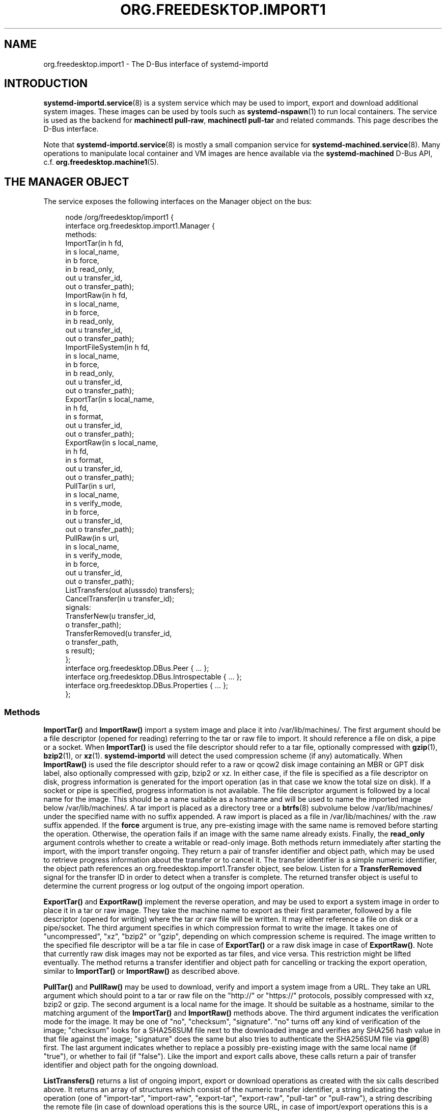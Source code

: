 '\" t
.TH "ORG\&.FREEDESKTOP\&.IMPORT1" "5" "" "systemd 248" "org.freedesktop.import1"
.\" -----------------------------------------------------------------
.\" * Define some portability stuff
.\" -----------------------------------------------------------------
.\" ~~~~~~~~~~~~~~~~~~~~~~~~~~~~~~~~~~~~~~~~~~~~~~~~~~~~~~~~~~~~~~~~~
.\" http://bugs.debian.org/507673
.\" http://lists.gnu.org/archive/html/groff/2009-02/msg00013.html
.\" ~~~~~~~~~~~~~~~~~~~~~~~~~~~~~~~~~~~~~~~~~~~~~~~~~~~~~~~~~~~~~~~~~
.ie \n(.g .ds Aq \(aq
.el       .ds Aq '
.\" -----------------------------------------------------------------
.\" * set default formatting
.\" -----------------------------------------------------------------
.\" disable hyphenation
.nh
.\" disable justification (adjust text to left margin only)
.ad l
.\" -----------------------------------------------------------------
.\" * MAIN CONTENT STARTS HERE *
.\" -----------------------------------------------------------------
.SH "NAME"
org.freedesktop.import1 \- The D\-Bus interface of systemd\-importd
.SH "INTRODUCTION"
.PP
\fBsystemd-importd.service\fR(8)
is a system service which may be used to import, export and download additional system images\&. These images can be used by tools such as
\fBsystemd-nspawn\fR(1)
to run local containers\&. The service is used as the backend for
\fBmachinectl pull\-raw\fR,
\fBmachinectl pull\-tar\fR
and related commands\&. This page describes the D\-Bus interface\&.
.PP
Note that
\fBsystemd-importd.service\fR(8)
is mostly a small companion service for
\fBsystemd-machined.service\fR(8)\&. Many operations to manipulate local container and VM images are hence available via the
\fBsystemd\-machined\fR
D\-Bus API, c\&.f\&.
\fBorg.freedesktop.machine1\fR(5)\&.
.SH "THE MANAGER OBJECT"
.PP
The service exposes the following interfaces on the Manager object on the bus:
.sp
.if n \{\
.RS 4
.\}
.nf
node /org/freedesktop/import1 {
  interface org\&.freedesktop\&.import1\&.Manager {
    methods:
      ImportTar(in  h fd,
                in  s local_name,
                in  b force,
                in  b read_only,
                out u transfer_id,
                out o transfer_path);
      ImportRaw(in  h fd,
                in  s local_name,
                in  b force,
                in  b read_only,
                out u transfer_id,
                out o transfer_path);
      ImportFileSystem(in  h fd,
                       in  s local_name,
                       in  b force,
                       in  b read_only,
                       out u transfer_id,
                       out o transfer_path);
      ExportTar(in  s local_name,
                in  h fd,
                in  s format,
                out u transfer_id,
                out o transfer_path);
      ExportRaw(in  s local_name,
                in  h fd,
                in  s format,
                out u transfer_id,
                out o transfer_path);
      PullTar(in  s url,
              in  s local_name,
              in  s verify_mode,
              in  b force,
              out u transfer_id,
              out o transfer_path);
      PullRaw(in  s url,
              in  s local_name,
              in  s verify_mode,
              in  b force,
              out u transfer_id,
              out o transfer_path);
      ListTransfers(out a(usssdo) transfers);
      CancelTransfer(in  u transfer_id);
    signals:
      TransferNew(u transfer_id,
                  o transfer_path);
      TransferRemoved(u transfer_id,
                      o transfer_path,
                      s result);
  };
  interface org\&.freedesktop\&.DBus\&.Peer { \&.\&.\&. };
  interface org\&.freedesktop\&.DBus\&.Introspectable { \&.\&.\&. };
  interface org\&.freedesktop\&.DBus\&.Properties { \&.\&.\&. };
};
    
.fi
.if n \{\
.RE
.\}












.SS "Methods"
.PP
\fBImportTar()\fR
and
\fBImportRaw()\fR
import a system image and place it into
/var/lib/machines/\&. The first argument should be a file descriptor (opened for reading) referring to the tar or raw file to import\&. It should reference a file on disk, a pipe or a socket\&. When
\fBImportTar()\fR
is used the file descriptor should refer to a tar file, optionally compressed with
\fBgzip\fR(1),
\fBbzip2\fR(1), or
\fBxz\fR(1)\&.
\fBsystemd\-importd\fR
will detect the used compression scheme (if any) automatically\&. When
\fBImportRaw()\fR
is used the file descriptor should refer to a raw or qcow2 disk image containing an MBR or GPT disk label, also optionally compressed with gzip, bzip2 or xz\&. In either case, if the file is specified as a file descriptor on disk, progress information is generated for the import operation (as in that case we know the total size on disk)\&. If a socket or pipe is specified, progress information is not available\&. The file descriptor argument is followed by a local name for the image\&. This should be a name suitable as a hostname and will be used to name the imported image below
/var/lib/machines/\&. A tar import is placed as a directory tree or a
\fBbtrfs\fR(8)
subvolume below
/var/lib/machines/
under the specified name with no suffix appended\&. A raw import is placed as a file in
/var/lib/machines/
with the
\&.raw
suffix appended\&. If the
\fBforce\fR
argument is true, any pre\-existing image with the same name is removed before starting the operation\&. Otherwise, the operation fails if an image with the same name already exists\&. Finally, the
\fBread_only\fR
argument controls whether to create a writable or read\-only image\&. Both methods return immediately after starting the import, with the import transfer ongoing\&. They return a pair of transfer identifier and object path, which may be used to retrieve progress information about the transfer or to cancel it\&. The transfer identifier is a simple numeric identifier, the object path references an
org\&.freedesktop\&.import1\&.Transfer
object, see below\&. Listen for a
\fBTransferRemoved\fR
signal for the transfer ID in order to detect when a transfer is complete\&. The returned transfer object is useful to determine the current progress or log output of the ongoing import operation\&.
.PP
\fBExportTar()\fR
and
\fBExportRaw()\fR
implement the reverse operation, and may be used to export a system image in order to place it in a tar or raw image\&. They take the machine name to export as their first parameter, followed by a file descriptor (opened for writing) where the tar or raw file will be written\&. It may either reference a file on disk or a pipe/socket\&. The third argument specifies in which compression format to write the image\&. It takes one of
"uncompressed",
"xz",
"bzip2"
or
"gzip", depending on which compression scheme is required\&. The image written to the specified file descriptor will be a tar file in case of
\fBExportTar()\fR
or a raw disk image in case of
\fBExportRaw()\fR\&. Note that currently raw disk images may not be exported as tar files, and vice versa\&. This restriction might be lifted eventually\&. The method returns a transfer identifier and object path for cancelling or tracking the export operation, similar to
\fBImportTar()\fR
or
\fBImportRaw()\fR
as described above\&.
.PP
\fBPullTar()\fR
and
\fBPullRaw()\fR
may be used to download, verify and import a system image from a URL\&. They take an URL argument which should point to a tar or raw file on the
"http://"
or
"https://"
protocols, possibly compressed with xz, bzip2 or gzip\&. The second argument is a local name for the image\&. It should be suitable as a hostname, similar to the matching argument of the
\fBImportTar()\fR
and
\fBImportRaw()\fR
methods above\&. The third argument indicates the verification mode for the image\&. It may be one of
"no",
"checksum",
"signature"\&.
"no"
turns off any kind of verification of the image;
"checksum"
looks for a
SHA256SUM
file next to the downloaded image and verifies any SHA256 hash value in that file against the image;
"signature"
does the same but also tries to authenticate the
SHA256SUM
file via
\fBgpg\fR(8)
first\&. The last argument indicates whether to replace a possibly pre\-existing image with the same local name (if
"true"), or whether to fail (if
"false")\&. Like the import and export calls above, these calls return a pair of transfer identifier and object path for the ongoing download\&.
.PP
\fBListTransfers()\fR
returns a list of ongoing import, export or download operations as created with the six calls described above\&. It returns an array of structures which consist of the numeric transfer identifier, a string indicating the operation (one of
"import\-tar",
"import\-raw",
"export\-tar",
"export\-raw",
"pull\-tar"
or
"pull\-raw"), a string describing the remote file (in case of download operations this is the source URL, in case of import/export operations this is a short string describing the file descriptor passed in), a string with the local machine image name, a progress value between 0\&.0 (for 0%) and 1\&.0 (for 100%), as well as the transfer object path\&.
.PP
\fBCancelTransfer()\fR
may be used to cancel an ongoing import, export or download operation\&. Simply specify the transfer identifier to cancel the ongoing operation\&.
.SS "Signals"
.PP
The
\fBTransferNew\fR
signal is generated each time a new transfer is started with the import, export or download calls described above\&. It carries the transfer ID and object path that have just been created\&.
.PP
The
\fBTransferRemoved\fR
signal is sent each time a transfer finishes, is canceled or fails\&. It also carries the transfer ID and object path, followed by a string indicating the result of the operation, which is one of
"done"
(on success),
"canceled"
or
"failed"\&.
.SH "THE TRANSFER OBJECT"
.sp
.if n \{\
.RS 4
.\}
.nf
node /org/freedesktop/import1/transfer/_1 {
  interface org\&.freedesktop\&.import1\&.Transfer {
    methods:
      Cancel();
    signals:
      LogMessage(u priority,
                 s line);
    properties:
      @org\&.freedesktop\&.DBus\&.Property\&.EmitsChangedSignal("const")
      readonly u Id = \&.\&.\&.;
      @org\&.freedesktop\&.DBus\&.Property\&.EmitsChangedSignal("const")
      readonly s Local = \*(Aq\&.\&.\&.\*(Aq;
      @org\&.freedesktop\&.DBus\&.Property\&.EmitsChangedSignal("const")
      readonly s Remote = \*(Aq\&.\&.\&.\*(Aq;
      @org\&.freedesktop\&.DBus\&.Property\&.EmitsChangedSignal("const")
      readonly s Type = \*(Aq\&.\&.\&.\*(Aq;
      @org\&.freedesktop\&.DBus\&.Property\&.EmitsChangedSignal("const")
      readonly s Verify = \*(Aq\&.\&.\&.\*(Aq;
      @org\&.freedesktop\&.DBus\&.Property\&.EmitsChangedSignal("false")
      readonly d Progress = \&.\&.\&.;
  };
  interface org\&.freedesktop\&.DBus\&.Peer { \&.\&.\&. };
  interface org\&.freedesktop\&.DBus\&.Introspectable { \&.\&.\&. };
  interface org\&.freedesktop\&.DBus\&.Properties { \&.\&.\&. };
};
    
.fi
.if n \{\
.RE
.\}









.SS "Methods"
.PP
The
\fBCancel()\fR
method may be used to cancel the transfer\&. It takes no parameters\&. This method is pretty much equivalent to the
\fBCancelTransfer()\fR
method on the
Manager
interface (see above), but is exposed on the
Transfer
object itself instead of taking a transfer ID\&.
.SS "Properties"
.PP
The
\fIId\fR
property exposes the numeric transfer ID of the transfer object\&.
.PP
The
\fILocal\fR,
\fIRemote\fR
and
\fIType\fR
properties expose the local container name of this transfer, the remote source (in case of download: the URL, in case of import/export: a string describing the file descriptor passed in), and the type of operation (see the Manager\*(Aqs
\fBListTransfer()\fR
method above for an explanation of the possible values)\&.
.PP
The
\fIVerify\fR
property exposes the selected verification setting and is only defined for download operations (see above)\&.
.PP
The
\fIProgress\fR
property exposes the current progress of the transfer as a value between 0\&.0 and 1\&.0\&. To show a progress bar on screen we recommend to query this value in regular intervals, for example every 500\ \&ms or so\&.
.SH "EXAMPLES"
.PP
\fBExample\ \&1.\ \&Introspect org\&.freedesktop\&.import1\&.Manager on the bus\fR
.sp
.if n \{\
.RS 4
.\}
.nf
$ gdbus introspect \-\-system \e
  \-\-dest org\&.freedesktop\&.import1 \e
  \-\-object\-path /org/freedesktop/import1
      
.fi
.if n \{\
.RE
.\}
.PP
\fBExample\ \&2.\ \&Introspect org\&.freedesktop\&.import1\&.Transfer on the bus\fR
.sp
.if n \{\
.RS 4
.\}
.nf
$ gdbus introspect \-\-system \e
  \-\-dest org\&.freedesktop\&.import1 \e
  \-\-object\-path /org/freedesktop/import1/transfer/_1
      
.fi
.if n \{\
.RE
.\}
.SH "VERSIONING"
.PP
These D\-Bus interfaces follow
\m[blue]\fBthe usual interface versioning guidelines\fR\m[]\&\s-2\u[1]\d\s+2\&.
.SH "NOTES"
.IP " 1." 4
the usual interface versioning guidelines
.RS 4
\%http://0pointer.de/blog/projects/versioning-dbus.html
.RE

